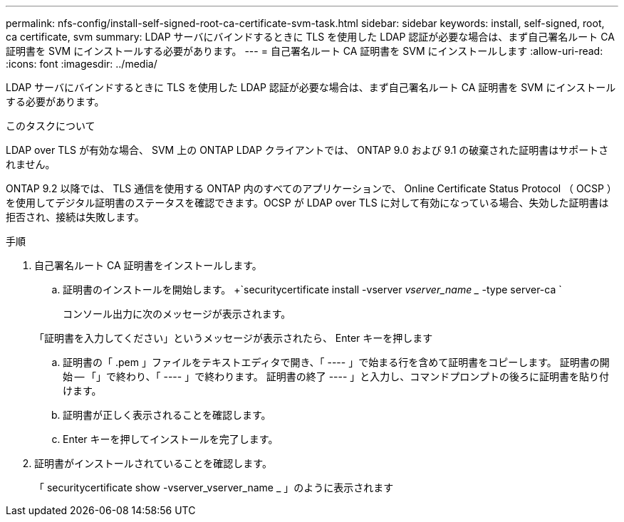 ---
permalink: nfs-config/install-self-signed-root-ca-certificate-svm-task.html 
sidebar: sidebar 
keywords: install, self-signed, root, ca certificate, svm 
summary: LDAP サーバにバインドするときに TLS を使用した LDAP 認証が必要な場合は、まず自己署名ルート CA 証明書を SVM にインストールする必要があります。 
---
= 自己署名ルート CA 証明書を SVM にインストールします
:allow-uri-read: 
:icons: font
:imagesdir: ../media/


[role="lead"]
LDAP サーバにバインドするときに TLS を使用した LDAP 認証が必要な場合は、まず自己署名ルート CA 証明書を SVM にインストールする必要があります。

.このタスクについて
LDAP over TLS が有効な場合、 SVM 上の ONTAP LDAP クライアントでは、 ONTAP 9.0 および 9.1 の破棄された証明書はサポートされません。

ONTAP 9.2 以降では、 TLS 通信を使用する ONTAP 内のすべてのアプリケーションで、 Online Certificate Status Protocol （ OCSP ）を使用してデジタル証明書のステータスを確認できます。OCSP が LDAP over TLS に対して有効になっている場合、失効した証明書は拒否され、接続は失敗します。

.手順
. 自己署名ルート CA 証明書をインストールします。
+
.. 証明書のインストールを開始します。 +`securitycertificate install -vserver _vserver_name __ -type server-ca `
+
コンソール出力に次のメッセージが表示されます。

+
「証明書を入力してください」というメッセージが表示されたら、 Enter キーを押します

.. 証明書の「 .pem 」ファイルをテキストエディタで開き、「 ---- 」で始まる行を含めて証明書をコピーします。 証明書の開始 -- 「」で終わり、「 ---- 」で終わります。 証明書の終了 ---- 」と入力し、コマンドプロンプトの後ろに証明書を貼り付けます。
.. 証明書が正しく表示されることを確認します。
.. Enter キーを押してインストールを完了します。


. 証明書がインストールされていることを確認します。
+
「 securitycertificate show -vserver_vserver_name _ 」のように表示されます


